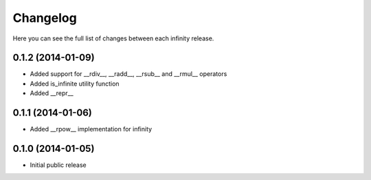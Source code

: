Changelog
=========

Here you can see the full list of changes between each infinity release.


0.1.2 (2014-01-09)
------------------

- Added support for __rdiv__, __radd__, __rsub__ and __rmul__ operators
- Added is_infinite utility function
- Added __repr__


0.1.1 (2014-01-06)
------------------

- Added __rpow__ implementation for infinity


0.1.0 (2014-01-05)
------------------

- Initial public release
